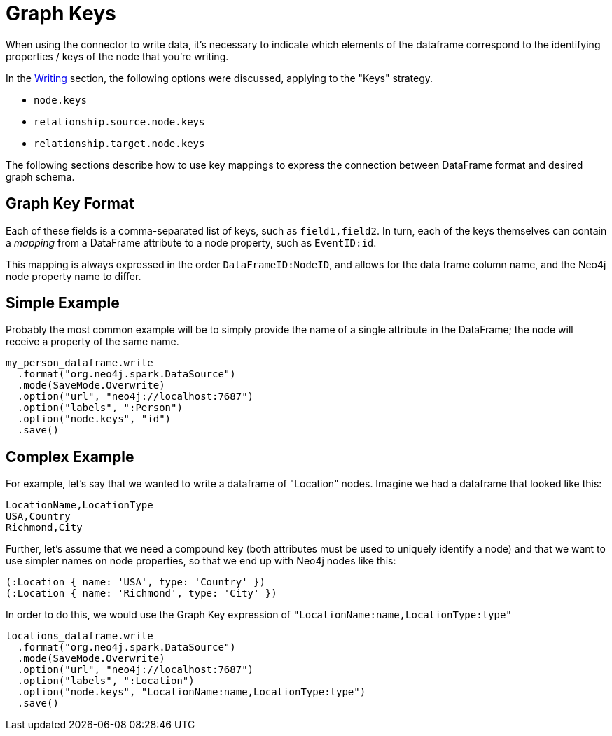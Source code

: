 [#graphkeys]
= Graph Keys

When using the connector to write data, it's necessary to indicate which elements of the dataframe correspond to 
the identifying properties / keys of the node that you're writing.

In the link:writing.html[Writing] section, the following options were discussed, applying to the "Keys" strategy.

* `node.keys`
* `relationship.source.node.keys`
* `relationship.target.node.keys`

The following sections describe how to use key mappings to express the connection between DataFrame format and desired graph schema.

== Graph Key Format

Each of these fields is a comma-separated list of keys, such as `field1,field2`.  In turn, each of the
keys themselves can contain a _mapping_ from a DataFrame attribute to a node property, such as `EventID:id`.

This mapping is always expressed in the order `DataFrameID:NodeID`, and allows for the data frame column name,
and the Neo4j node property name to differ.

== Simple Example

Probably the most common example will be to simply provide the name of a single attribute in the DataFrame;
the node will receive a property of the same name.

```
my_person_dataframe.write
  .format("org.neo4j.spark.DataSource")
  .mode(SaveMode.Overwrite)
  .option("url", "neo4j://localhost:7687")
  .option("labels", ":Person")
  .option("node.keys", "id")
  .save()
```

== Complex Example

For example, let's say that we wanted to write a dataframe of "Location" nodes.   Imagine we had a dataframe
that looked like this:

```
LocationName,LocationType
USA,Country
Richmond,City
```

Further, let's assume that we need a compound key (both attributes must be used to uniquely identify a node)
and that we want to use simpler names on node properties, so that we end up with Neo4j nodes like this:

```
(:Location { name: 'USA', type: 'Country' })
(:Location { name: 'Richmond', type: 'City' })
```

In order to do this, we would use the Graph Key expression of `"LocationName:name,LocationType:type"`

```
locations_dataframe.write
  .format("org.neo4j.spark.DataSource")
  .mode(SaveMode.Overwrite)
  .option("url", "neo4j://localhost:7687")
  .option("labels", ":Location")
  .option("node.keys", "LocationName:name,LocationType:type")
  .save()
```
